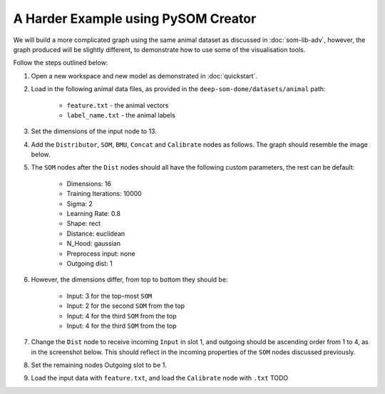 A Harder Example using PySOM Creator
========================================

We will build a more complicated graph using the same animal dataset as
discussed in :doc:`som-lib-adv`, however, the graph produced will be slightly 
different, to demonstrate how to use some of the visualisation tools.

Follow the steps outlined below:

#. Open a new workspace and new model as demonstrated in :doc:`quickstart`.
#. Load in the following animal data files, as provided in the 
   ``deep-som-dome/datasets/animal`` path:

    - ``feature.txt`` - the animal vectors
    - ``label_name.txt`` - the animal labels

#. Set the dimensions of the input node to 13.

#. Add the ``Distributor``, ``SOM``, ``BMU``, ``Concat`` and ``Calibrate`` 
   nodes as follows. The graph should resemble the image below.


#. The ``SOM`` nodes after the ``Dist`` nodes should all have the following
   custom parameters, the rest can be default:

    - Dimensions: 16
    - Training Iterations: 10000
    - Sigma: 2
    - Learning Rate: 0.8
    - Shape: rect
    - Distance: euclidean
    - N_Hood: gaussian
    - Preprocess input: none
    - Outgoing dist: 1

#. However, the dimensions differ, from top to bottom they should be:
    
    - Input: 3 for the top-most ``SOM``
    - Input: 2 for the second ``SOM`` from the top
    - Input: 4 for the third ``SOM`` from the top
    - Input: 4 for the third ``SOM`` from the top

#. Change the ``Dist`` node to receive incoming ``Input`` in slot 1, and outgoing
   should be ascending order from 1 to 4, as in the screenshot below. This 
   should reflect in the incoming properties of the ``SOM`` nodes discussed previously.

#. Set the remaining nodes Outgoing slot to be 1.

#. Load the input data with ``feature.txt``, and load the ``Calibrate`` node with
   ``.txt`` TODO
   